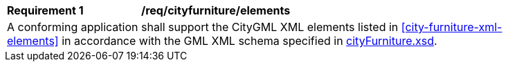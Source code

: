 [[req_city_furniture_elements]]
[width="90%",cols="2,6"]
|===
^|*Requirement  {counter:req-id}* |*/req/cityfurniture/elements* 
2+|A conforming application shall support the CityGML XML elements listed in <<city-furniture-xml-elements>> in accordance with the GML XML schema specified in http://schemas.opengis.net/citygml/3.0/cityFurniture.xsd[cityFurniture.xsd].
|===
